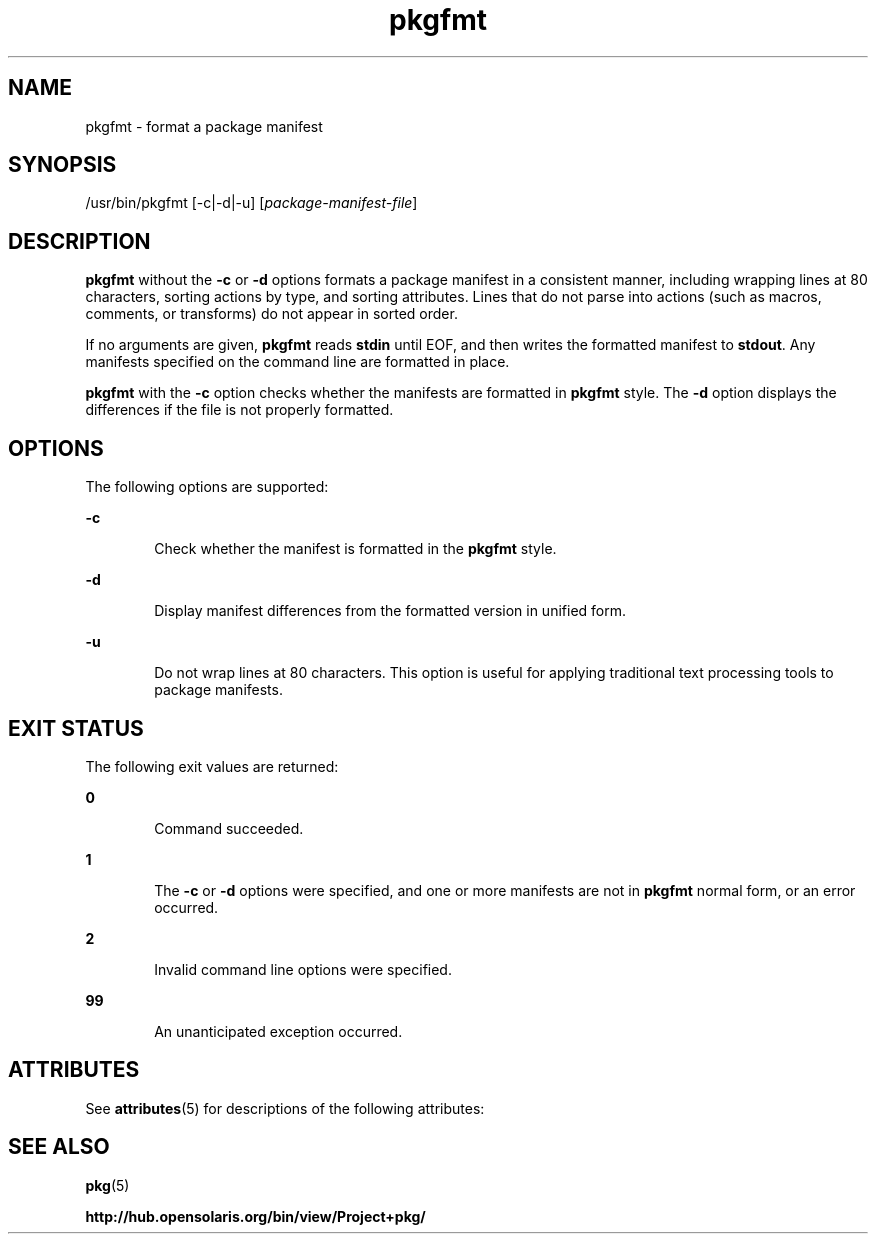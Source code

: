 '\" te
.\" Copyright (c) 2007, 2011, Oracle and/or its
.\" affiliates. All rights reserved.
.TH pkgfmt 1 "28 Jul 2011" "SunOS 5.11" "User Commands"
.SH NAME
pkgfmt \- format a package manifest
.SH SYNOPSIS
.LP
.nf
/usr/bin/pkgfmt [-c|-d|-u] [\fIpackage-manifest-file\fR]
.fi

.SH DESCRIPTION
.sp
.LP
\fBpkgfmt\fR without the \fB-c\fR or \fB-d\fR options formats a package manifest in a consistent manner, including wrapping lines at 80 characters, sorting actions by type, and sorting attributes. Lines that do not parse into actions (such as macros, comments, or transforms) do not appear in sorted order.
.sp
.LP
If no arguments are given, \fBpkgfmt\fR reads \fBstdin\fR until EOF, and then writes the formatted manifest to \fBstdout\fR. Any manifests specified on the command line are formatted in place.
.sp
.LP
\fBpkgfmt\fR with the \fB-c\fR option checks whether the manifests are formatted in \fBpkgfmt\fR style. The \fB-d\fR option displays the differences if the file is not properly formatted.
.SH OPTIONS
.sp
.LP
The following options are supported:
.sp
.ne 2
.mk
.na
\fB\fB-c\fR\fR
.ad
.RS 6n
.rt  
Check whether the manifest is formatted in the \fBpkgfmt\fR style.
.RE

.sp
.ne 2
.mk
.na
\fB\fB-d\fR\fR
.ad
.RS 6n
.rt  
Display manifest differences from the formatted version in unified form.
.RE

.sp
.ne 2
.mk
.na
\fB\fB-u\fR\fR
.ad
.RS 6n
.rt  
Do not wrap lines at 80 characters. This option is useful for applying traditional text processing tools to package manifests.
.RE

.SH EXIT STATUS
.sp
.LP
The following exit values are returned:
.sp
.ne 2
.mk
.na
\fB\fB0\fR\fR
.ad
.RS 6n
.rt  
Command succeeded.
.RE

.sp
.ne 2
.mk
.na
\fB\fB1\fR\fR
.ad
.RS 6n
.rt  
The \fB-c\fR or \fB-d\fR options were specified, and one or more manifests are not in \fBpkgfmt\fR normal form, or an error occurred.
.RE

.sp
.ne 2
.mk
.na
\fB\fB2\fR\fR
.ad
.RS 6n
.rt  
Invalid command line options were specified.
.RE

.sp
.ne 2
.mk
.na
\fB\fB99\fR\fR
.ad
.RS 6n
.rt  
An unanticipated exception occurred.
.RE

.SH ATTRIBUTES
.sp
.LP
See \fBattributes\fR(5) for descriptions of the following attributes:
.sp

.sp
.TS
tab() box;
cw(2.75i) |cw(2.75i) 
lw(2.75i) |lw(2.75i) 
.
ATTRIBUTE TYPEATTRIBUTE VALUE
_
Availability\fBpackage/pkg\fR
_
Interface StabilityUncommitted
.TE

.SH SEE ALSO
.sp
.LP
\fBpkg\fR(5)
.sp
.LP
\fBhttp://hub.opensolaris.org/bin/view/Project+pkg/\fR
